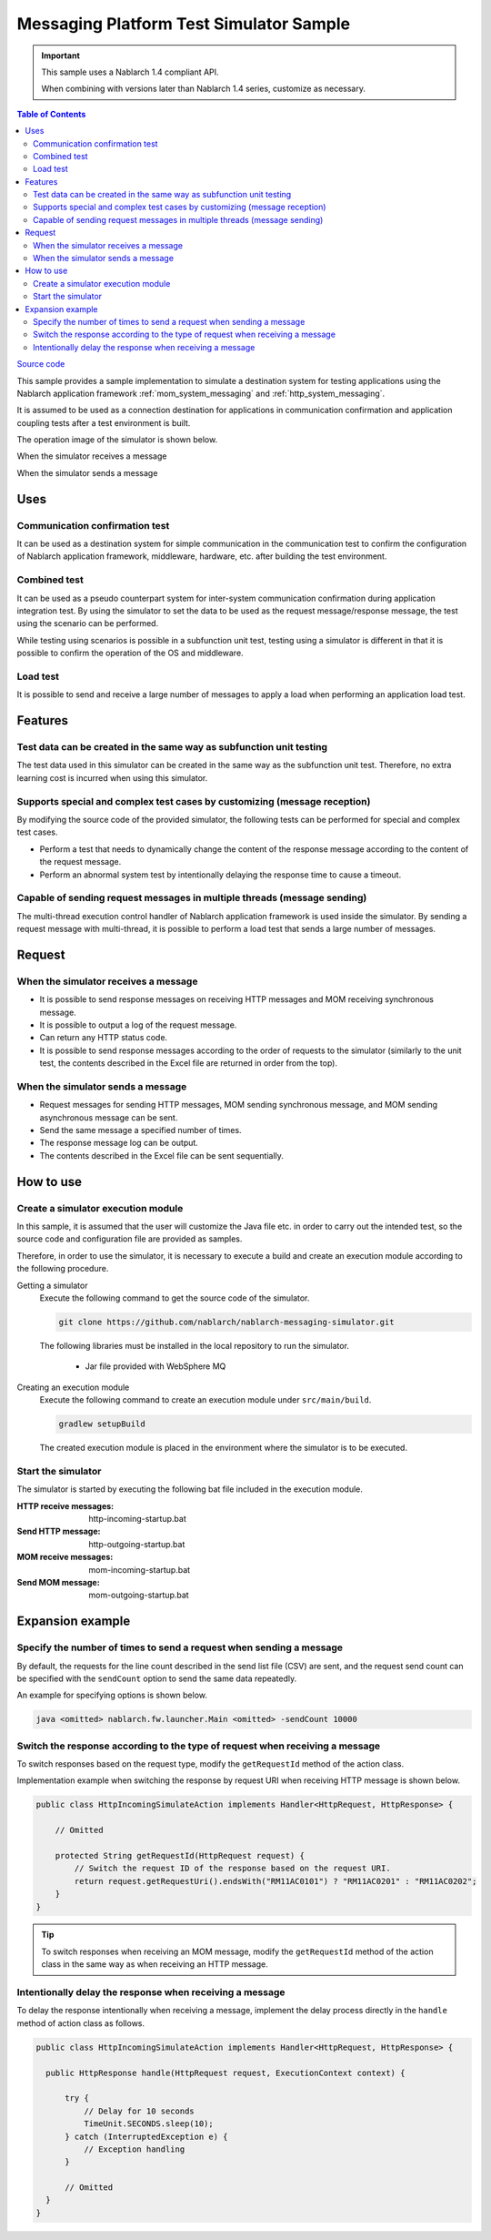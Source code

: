 
Messaging Platform Test Simulator Sample
================================================

.. important::

  This sample uses a Nablarch 1.4 compliant API.

  When combining with versions later than Nablarch 1.4 series, customize as necessary.


.. contents:: Table of Contents
  :depth: 3
  :local:

`Source code <https://github.com/nablarch/nablarch-messaging-simulator>`_

This sample provides a sample implementation to simulate a destination system for testing applications using the Nablarch application framework  :ref:`mom_system_messaging` and :ref:`http_system_messaging`.

It is assumed to be used as a connection destination for applications in communication confirmation and application coupling tests after a test environment is built.

The operation image of the simulator is shown below.

When the simulator receives a message
  .. image:: ./_images/behavior_illustration01.png
    :scale: 70

When the simulator sends a message
  .. image:: ./_images/behavior_illustration02.png
    :scale: 70

Uses
----------

Communication confirmation test
~~~~~~~~~~~~~~~~~~~~~~~

It can be used as a destination system for simple communication in the communication test to confirm the configuration of Nablarch application framework, middleware, hardware, etc. after building the test environment.

Combined test
~~~~~~~~~~~~~~~~

It can be used as a pseudo counterpart system for inter-system communication confirmation during application integration test.
By using the simulator to set the data to be used as the request message/response message, the test using the scenario can be performed.

While testing using scenarios is possible in a subfunction unit test, 
testing using a simulator is different in that it is possible to confirm the operation of the OS and middleware.

Load test
~~~~~~~~~~~

It is possible to send and receive a large number of messages to apply a load when performing an application load test.

Features
----------

Test data can be created in the same way as subfunction unit testing
~~~~~~~~~~~~~~~~~~~~~~~~~~~~~~~~~~~~~~~~~~~~~~~~~~~~~~~~~~~~~~~~~~~~~~~~~~~~~~~

The test data used in this simulator can be created in the same way as the subfunction unit test. 
Therefore, no extra learning cost is incurred when using this simulator.

Supports special and complex test cases by customizing (message reception)
~~~~~~~~~~~~~~~~~~~~~~~~~~~~~~~~~~~~~~~~~~~~~~~~~~~~~~~~~~~~~~~~~~~~~~~~~~~~~~~~~~~

By modifying the source code of the provided simulator, 
the following tests can be performed for special and complex test cases.

* Perform a test that needs to dynamically change the content of the response message according to the content of the request message.
* Perform an abnormal system test by intentionally delaying the response time to cause a timeout.


Capable of sending request messages in multiple threads (message sending)
~~~~~~~~~~~~~~~~~~~~~~~~~~~~~~~~~~~~~~~~~~~~~~~~~~~~~~~~~~~~~~~~~~~~~~~~~~~~~~~~~~~

The multi-thread execution control handler of Nablarch application framework is used inside the simulator. 
By sending a request message with multi-thread, it is possible to perform a load test that sends a large number of messages.

Request
------------

When the simulator receives a message
~~~~~~~~~~~~~~~~~~~~~~~~~~~~~~~~~~~~~

* It is possible to send response messages on receiving HTTP messages and MOM receiving synchronous message.
* It is possible to output a log of the request message.
* Can return any HTTP status code.
* It is possible to send response messages according to the order of requests to the simulator (similarly to the unit test, the contents described in the Excel file are returned in order from the top).

When the simulator sends a message
~~~~~~~~~~~~~~~~~~~~~~~~~~~~~~~~~~~~~

* Request messages for sending HTTP messages, MOM sending synchronous message, and MOM sending asynchronous message can be sent.
* Send the same message a specified number of times.
* The response message log can be output.
* The contents described in the Excel file can be sent sequentially.


How to use
------------------------

Create a simulator execution module
~~~~~~~~~~~~~~~~~~~~~~~~~~~~~~~~~~~~~~~~
In this sample, it is assumed that the user will customize the Java file etc. 
in order to carry out the intended test, so the source code and configuration file are provided as samples.

Therefore, in order to use the simulator, it is necessary to execute a build and create an execution module according to the following procedure.

Getting a simulator
  Execute the following command to get the source code of the simulator.

  .. code-block:: bash

    git clone https://github.com/nablarch/nablarch-messaging-simulator.git

  The following libraries must be installed in the local repository to run the simulator.

    * Jar file provided with WebSphere MQ

Creating an execution module
  Execute the following command to create an execution module under ``src/main/build``.

  .. code-block:: bat

    gradlew setupBuild

  The created execution module is placed in the environment where the simulator is to be executed.

Start the simulator
~~~~~~~~~~~~~~~~~~~~~~~~~

The simulator is started by executing the following bat file included in the execution module.

:HTTP receive messages: http-incoming-startup.bat
:Send HTTP message: http-outgoing-startup.bat
:MOM receive messages: mom-incoming-startup.bat
:Send MOM message: mom-outgoing-startup.bat

Expansion example
---------------------------

Specify the number of times to send a request when sending a message
~~~~~~~~~~~~~~~~~~~~~~~~~~~~~~~~~~~~~~~~~~~~~~~~~~~~~~~~~~~~~~~~~~~~~~~~~~~

By default, the requests for the line count described in the send list file (CSV) are sent, 
and the request send count can be specified with the ``sendCount`` option to send the same data repeatedly.

An example for specifying options is shown below.

.. code-block:: bat

  java <omitted> nablarch.fw.launcher.Main <omitted> -sendCount 10000

Switch the response according to the type of request when receiving a message
~~~~~~~~~~~~~~~~~~~~~~~~~~~~~~~~~~~~~~~~~~~~~~~~~~~~~~~~~~~~~~~~~~~~~~~~~~~~~~~

To switch responses based on the request type, modify the ``getRequestId`` method of the action class.

Implementation example when switching the response by request URI when receiving HTTP message is shown below.

.. code-block:: java

  public class HttpIncomingSimulateAction implements Handler<HttpRequest, HttpResponse> {

      // Omitted

      protected String getRequestId(HttpRequest request) {
          // Switch the request ID of the response based on the request URI.
          return request.getRequestUri().endsWith("RM11AC0101") ? "RM11AC0201" : "RM11AC0202";
      }
  }

.. tip::

  To switch responses when receiving an MOM message, modify the ``getRequestId`` method of the action class in the same way as when receiving an HTTP message.

Intentionally delay the response when receiving a message
~~~~~~~~~~~~~~~~~~~~~~~~~~~~~~~~~~~~~~~~~~~~~~~~~~~~~~~~~~~~~~~~~

To delay the response intentionally when receiving a message, 
implement the delay process directly in the ``handle`` method of action class as follows.

.. code-block:: java

  public class HttpIncomingSimulateAction implements Handler<HttpRequest, HttpResponse> {

    public HttpResponse handle(HttpRequest request, ExecutionContext context) {

        try {
            // Delay for 10 seconds
            TimeUnit.SECONDS.sleep(10);
        } catch (InterruptedException e) {
            // Exception handling
        }

        // Omitted
    }
  }
